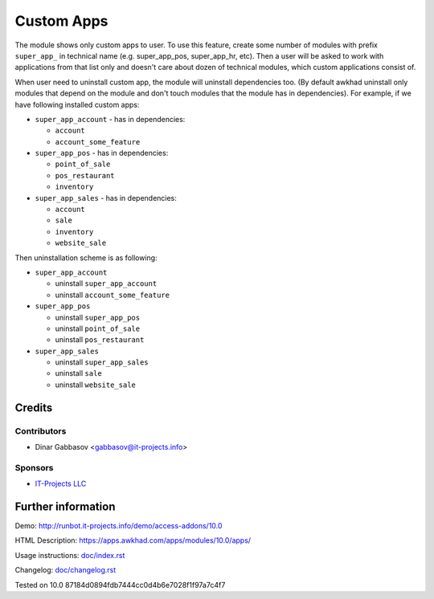 =============
 Custom Apps
=============

The module shows only custom apps to user. To use this feature, create some number of modules with prefix ``super_app_`` in technical name (e.g. super_app_pos, super_app_hr, etc). Then a user will be asked to work with applications from that list only and doesn't care about dozen of technical modules, which custom applications consist of.

When user need to uninstall custom app, the module will uninstall dependencies
too. (By default awkhad uninstall only modules that depend on the module and
don't touch modules that the module has in dependencies). For example, if we
have following installed custom apps:

* ``super_app_account`` - has in dependencies:

  * ``account``
  * ``account_some_feature``

* ``super_app_pos`` - has in dependencies:

  * ``point_of_sale``
  * ``pos_restaurant``
  * ``inventory``

* ``super_app_sales`` - has in dependencies:

  * ``account``
  * ``sale``
  * ``inventory``
  * ``website_sale``

Then uninstallation scheme is as following:

* ``super_app_account``

  * uninstall ``super_app_account``
  * uninstall ``account_some_feature``

* ``super_app_pos``

  * uninstall ``super_app_pos``
  * uninstall ``point_of_sale``
  * uninstall ``pos_restaurant``

* ``super_app_sales``

  * uninstall ``super_app_sales``
  * uninstall ``sale``
  * uninstall ``website_sale``

Credits
=======

Contributors
------------
* Dinar Gabbasov <gabbasov@it-projects.info>

Sponsors
--------
* `IT-Projects LLC <https://it-projects.info>`_

Further information
===================

Demo: http://runbot.it-projects.info/demo/access-addons/10.0

HTML Description: https://apps.awkhad.com/apps/modules/10.0/apps/

Usage instructions: `<doc/index.rst>`_

Changelog: `<doc/changelog.rst>`_

Tested on 10.0 87184d0894fdb7444cc0d4b6e7028f1f97a7c4f7
